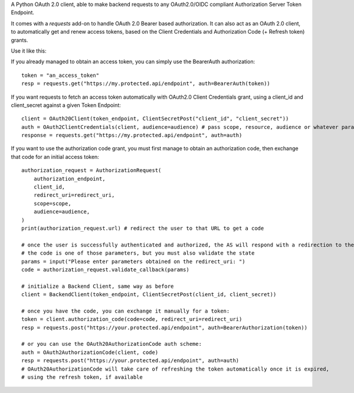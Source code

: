 A Python OAuth 2.0 client, able to make backend requests to any OAuth2.0/OIDC compliant Authorization Server Token Endpoint.

It comes with a `requests` add-on to handle OAuth 2.0 Bearer based authorization.
It can also act as an OAuth 2.0 client, to automatically get and renew access tokens,
based on the Client Credentials and Authorization Code (+ Refresh token) grants.

Use it like this:

If you already managed to obtain an access token, you can simply use the BearerAuth authorization::

    token = "an_access_token"
    resp = requests.get("https://my.protected.api/endpoint", auth=BearerAuth(token))

If you want requests to fetch an access token automatically with OAuth2.0 Client Credentials grant,
using a client_id and client_secret against a given Token Endpoint::

    client = OAuth20Client(token_endpoint, ClientSecretPost("client_id", "client_secret"))
    auth = OAuth2ClientCredentials(client, audience=audience) # pass scope, resource, audience or whatever param the AS use to grant you access
    response = requests.get("https://my.protected.api/endpoint", auth=auth)

If you want to use the authorization code grant, you must first manage to obtain an authorization code,
then exchange that code for an initial access token::

    authorization_request = AuthorizationRequest(
        authorization_endpoint,
        client_id,
        redirect_uri=redirect_uri,
        scope=scope,
        audience=audience,
    )
    print(authorization_request.url) # redirect the user to that URL to get a code

    # once the user is successfully authenticated and authorized, the AS will respond with a redirection to the redirect_uri
    # the code is one of those parameters, but you must also validate the state
    params = input("Please enter parameters obtained on the redirect_uri: ")
    code = authorization_request.validate_callback(params)

    # initialize a Backend Client, same way as before
    client = BackendClient(token_endpoint, ClientSecretPost(client_id, client_secret))

    # once you have the code, you can exchange it manually for a token:
    token = client.authorization_code(code=code, redirect_uri=redirect_uri)
    resp = requests.post("https://your.protected.api/endpoint", auth=BearerAuthorization(token))

    # or you can use the OAuth20AuthorizationCode auth scheme:
    auth = OAuth2AuthorizationCode(client, code)
    resp = requests.post("https://your.protected.api/endpoint", auth=auth)
    # OAuth20AuthorizationCode will take care of refreshing the token automatically once it is expired,
    # using the refresh token, if available

